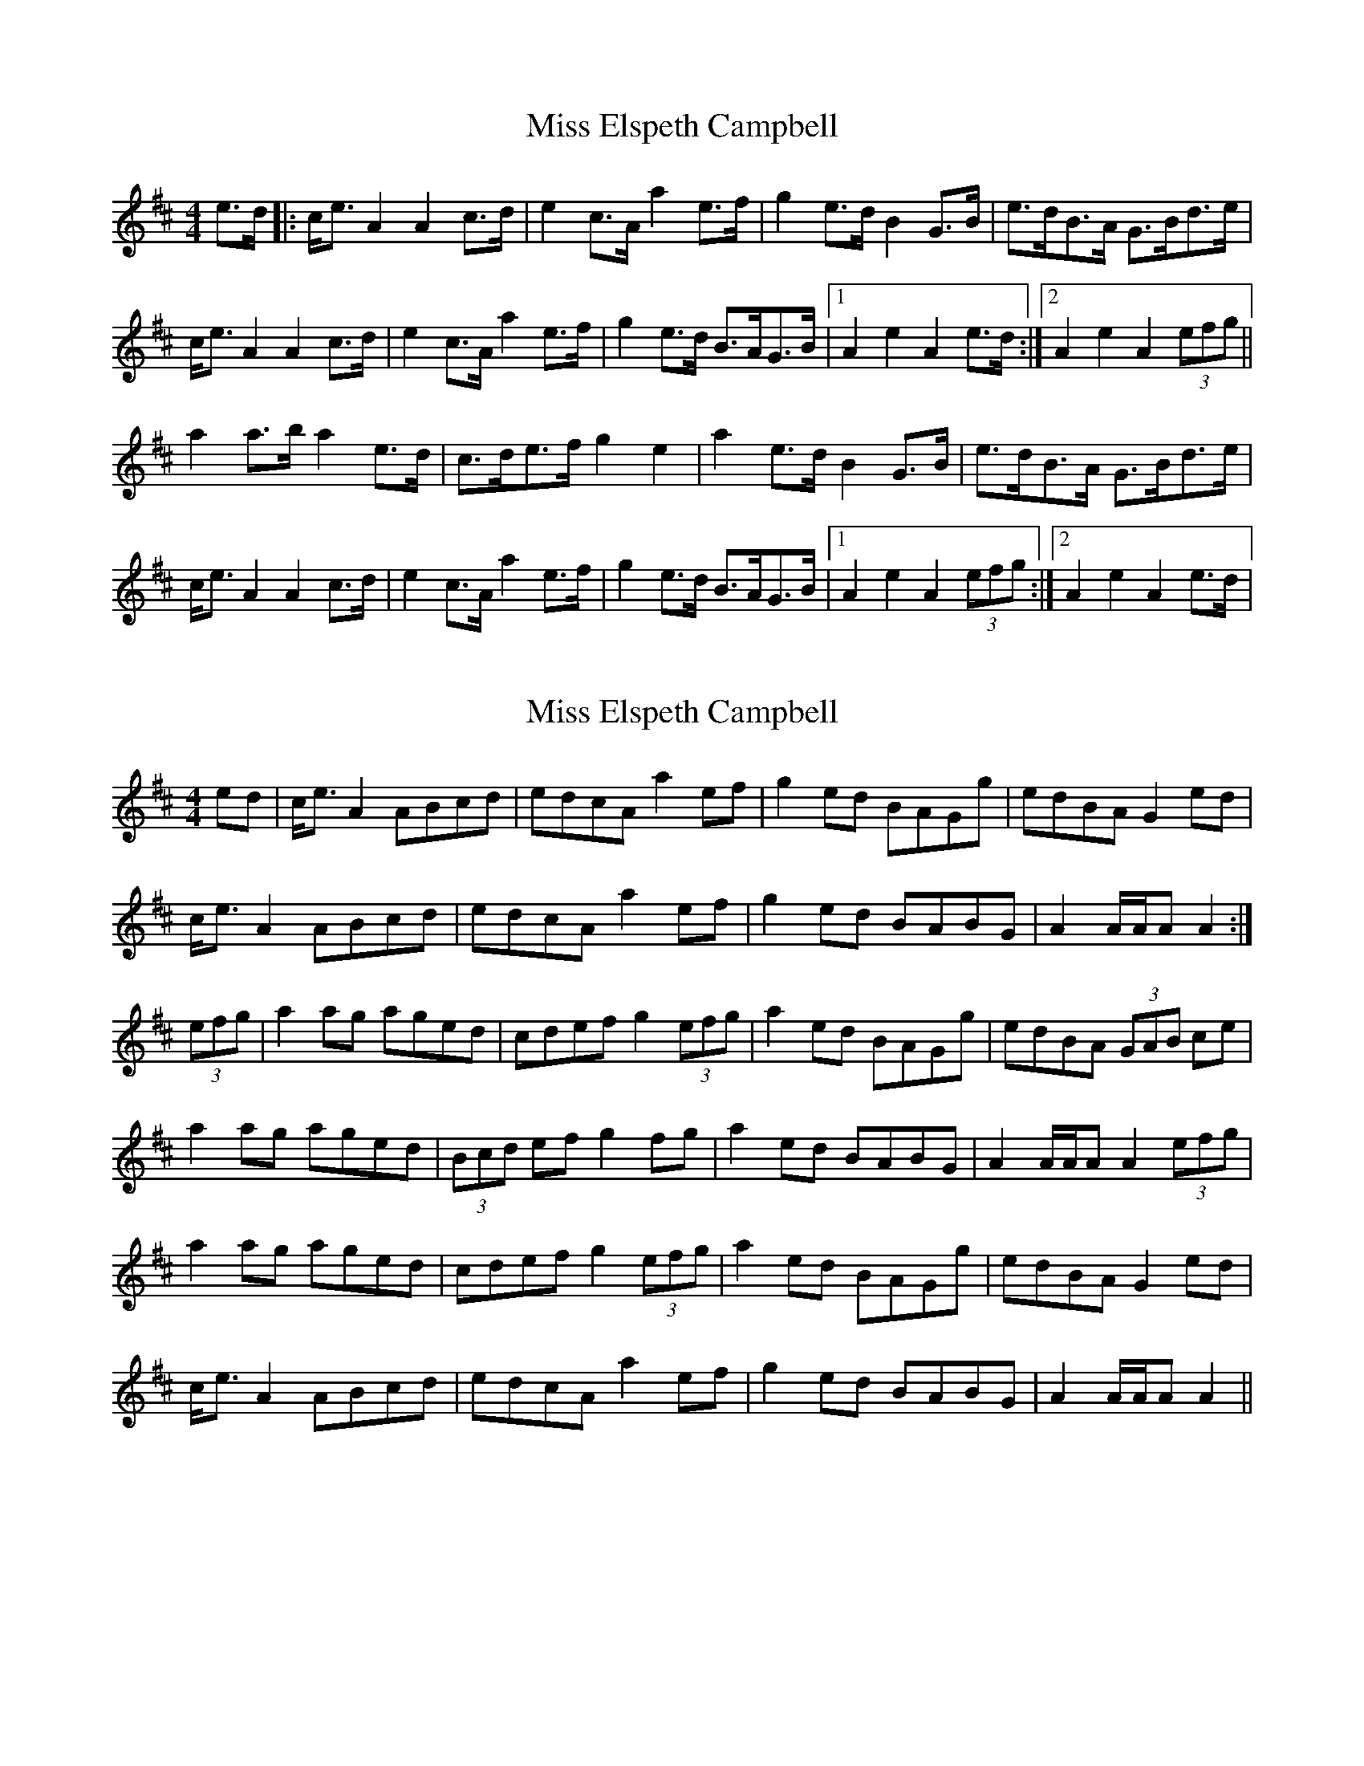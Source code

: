 X: 1
T: Miss Elspeth Campbell
Z: dafydd
S: https://thesession.org/tunes/2205#setting2205
R: strathspey
M: 4/4
L: 1/8
K: Amix
e>d|:c<e A2A2 c>d|e2 c>A a2 e>f|g2 e>d B2 G>B|e>dB>A G>Bd>e|
c<e A2A2 c>d|e2 c>A a2 e>f|g2 e>d B>AG>B|1A2 e2 A2 e>d:|2A2 e2 A2(3efg||
a2 a>b a2 e>d|c>de>f g2e2|a2 e>d B2 G>B|e>dB>A G>Bd>e|
c<e A2A2 c>d|e2 c>A a2 e>f|g2 e>d B>AG>B|1A2e2A2 (3efg:|2A2e2A2 e>d|
X: 2
T: Miss Elspeth Campbell
Z: slainte
S: https://thesession.org/tunes/2205#setting15575
R: strathspey
M: 4/4
L: 1/8
K: Amix
ed|c<e A2 ABcd|edcA a2ef|g2ed BAGg|edBA G2ed|c<e A2 ABcd|edcA a2 ef|g2ed BABG|A2 A/A/A A2:|(3efg|a2ag aged|cdef g2 (3efg|a2ed BAGg|edBA (3GAB ce|a2ag aged|(3Bcd ef g2fg|a2ed BABG|A2 A/A/A A2 (3efg|a2ag aged|cdef g2 (3efg|a2ed BAGg|edBA G2ed|c<e A2 ABcd|edcA a2 ef|g2ed BABG|A2 A/A/A A2||

